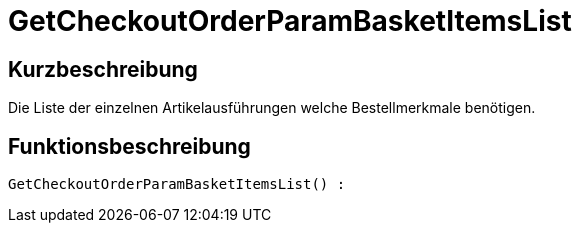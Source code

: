= GetCheckoutOrderParamBasketItemsList
:lang: de
:keywords: GetCheckoutOrderParamBasketItemsList
:position: 10371

//  auto generated content Thu, 06 Jul 2017 00:09:47 +0200
== Kurzbeschreibung

Die Liste der einzelnen Artikelausführungen welche Bestellmerkmale benötigen.

== Funktionsbeschreibung

[source,plenty]
----

GetCheckoutOrderParamBasketItemsList() :

----

